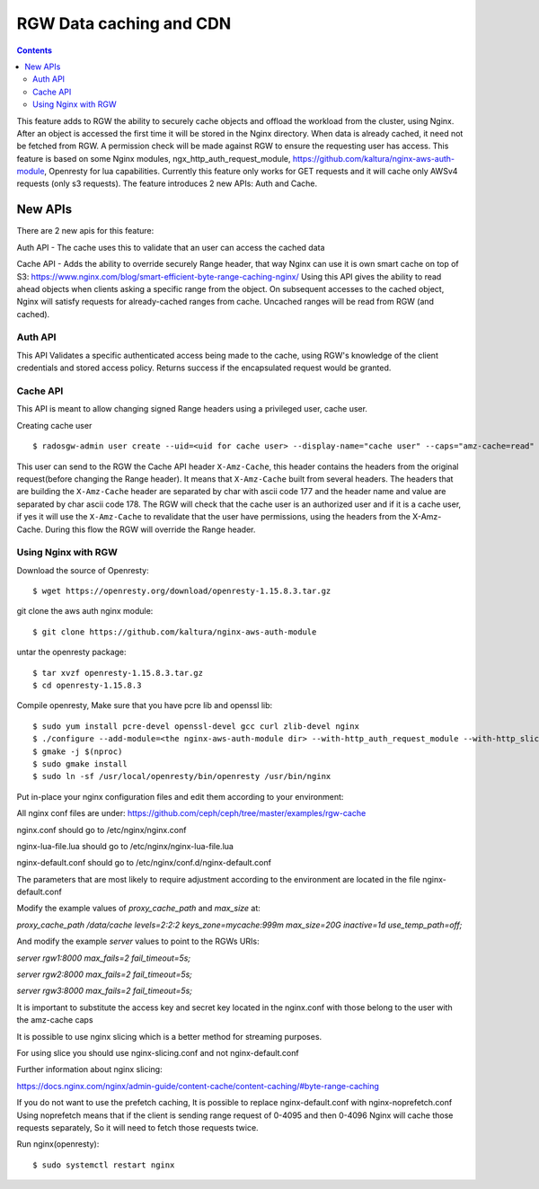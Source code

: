 ========================== 
RGW Data caching and CDN
==========================

.. versionadded:: Octopus

.. contents::

This feature adds to RGW the ability to securely cache objects and offload the workload from the cluster, using Nginx.
After an object is accessed the first time it will be stored in the Nginx directory.
When data is already cached, it need not be fetched from RGW. A permission check will be made against RGW to ensure the requesting user has access.
This feature is based on some Nginx modules, ngx_http_auth_request_module, https://github.com/kaltura/nginx-aws-auth-module, Openresty for lua capabilities.     
Currently this feature only works for GET requests and it will cache only AWSv4 requests (only s3 requests).
The feature introduces 2 new APIs: Auth and Cache.

New APIs
-------------------------

There are 2 new apis for this feature:

Auth API - The cache uses this to validate that an user can access the cached data

Cache API - Adds the ability to override securely Range header, that way Nginx can use it is own smart cache on top of S3:
https://www.nginx.com/blog/smart-efficient-byte-range-caching-nginx/
Using this API gives the ability to read ahead objects when clients asking a specific range from the object. 
On subsequent accesses to the cached object, Nginx will satisfy requests for already-cached ranges from cache. Uncached ranges will be read from RGW (and cached).

Auth API
~~~~~~~~~~~~~~~~~~~~~~~~~~~~~~~~~~~~
                                
This API Validates a specific authenticated access being made to the cache, using RGW's knowledge of the client credentials and stored access policy. 
Returns success if the encapsulated request would be granted.

Cache API
~~~~~~~~~~~~~~~~~~~~~~~~~~~~~~

This API is meant to allow changing signed Range headers using a privileged user, cache user.

Creating cache user

::

$ radosgw-admin user create --uid=<uid for cache user> --display-name="cache user" --caps="amz-cache=read"

This user can send to the RGW the Cache API header ``X-Amz-Cache``, this header contains the headers from the original request(before changing the Range header).
It means that ``X-Amz-Cache`` built from several headers.
The headers that are building the ``X-Amz-Cache`` header are separated by char with ascii code 177 and the header name and value are separated by char ascii code 178.
The RGW will check that the cache user is an authorized user and if it is a cache user, 
if yes it will use the ``X-Amz-Cache`` to revalidate that the user have permissions, using the headers from the X-Amz-Cache.
During this flow the RGW will override the Range header.


Using Nginx with RGW
~~~~~~~~~~~~~~~~~~~~~~~~~~~~~~~~

Download the source of Openresty:

::

$ wget https://openresty.org/download/openresty-1.15.8.3.tar.gz

git clone the aws auth nginx module:

::

$ git clone https://github.com/kaltura/nginx-aws-auth-module

untar the openresty package:

::

$ tar xvzf openresty-1.15.8.3.tar.gz
$ cd openresty-1.15.8.3

Compile openresty, Make sure that you have pcre lib and openssl lib:

::

$ sudo yum install pcre-devel openssl-devel gcc curl zlib-devel nginx
$ ./configure --add-module=<the nginx-aws-auth-module dir> --with-http_auth_request_module --with-http_slice_module --conf-path=/etc/nginx/nginx.conf
$ gmake -j $(nproc)
$ sudo gmake install
$ sudo ln -sf /usr/local/openresty/bin/openresty /usr/bin/nginx

Put in-place your nginx configuration files and edit them according to your environment:

All nginx conf files are under: https://github.com/ceph/ceph/tree/master/examples/rgw-cache 

nginx.conf should go to /etc/nginx/nginx.conf  

nginx-lua-file.lua should go to /etc/nginx/nginx-lua-file.lua

nginx-default.conf should go to /etc/nginx/conf.d/nginx-default.conf  

The parameters that are most likely to require adjustment according to the environment are located in the file nginx-default.conf   

Modify the example values of *proxy_cache_path* and *max_size* at:

`proxy_cache_path /data/cache levels=2:2:2 keys_zone=mycache:999m max_size=20G inactive=1d use_temp_path=off;` 

And modify the example *server* values to point to the RGWs URIs: 

`server rgw1:8000 max_fails=2 fail_timeout=5s;`

`server rgw2:8000 max_fails=2 fail_timeout=5s;`

`server rgw3:8000 max_fails=2 fail_timeout=5s;` 
   
It is important to substitute the access key and secret key located in the nginx.conf with those belong to the user with the amz-cache caps 

It is possible to use nginx slicing which is a better method for streaming purposes.

For using slice you should use nginx-slicing.conf and not nginx-default.conf

Further information about nginx slicing:

https://docs.nginx.com/nginx/admin-guide/content-cache/content-caching/#byte-range-caching


If you do not want to use the prefetch caching, It is possible to replace nginx-default.conf with nginx-noprefetch.conf
Using noprefetch means that if the client is sending range request of 0-4095 and then 0-4096 Nginx will cache those requests separately, So it will need to fetch those requests twice.


Run nginx(openresty):
::

$ sudo systemctl restart nginx
